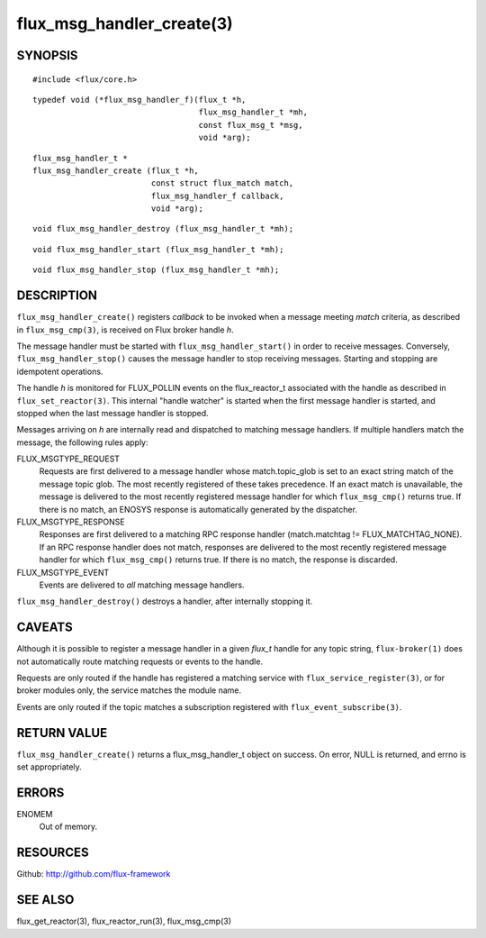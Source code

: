==========================
flux_msg_handler_create(3)
==========================


SYNOPSIS
========

::

   #include <flux/core.h>

::

   typedef void (*flux_msg_handler_f)(flux_t *h,
                                      flux_msg_handler_t *mh,
                                      const flux_msg_t *msg,
                                      void *arg);

::

   flux_msg_handler_t *
   flux_msg_handler_create (flux_t *h,
                            const struct flux_match match,
                            flux_msg_handler_f callback,
                            void *arg);

::

   void flux_msg_handler_destroy (flux_msg_handler_t *mh);

::

   void flux_msg_handler_start (flux_msg_handler_t *mh);

::

   void flux_msg_handler_stop (flux_msg_handler_t *mh);


DESCRIPTION
===========

``flux_msg_handler_create()`` registers *callback* to be invoked when
a message meeting *match* criteria, as described in ``flux_msg_cmp(3)``,
is received on Flux broker handle *h*.

The message handler must be started with ``flux_msg_handler_start()`` in
order to receive messages. Conversely, ``flux_msg_handler_stop()`` causes
the message handler to stop receiving messages. Starting and stopping
are idempotent operations.

The handle *h* is monitored for FLUX_POLLIN events on the flux_reactor_t
associated with the handle as described in ``flux_set_reactor(3)``.
This internal "handle watcher" is started when the first message handler
is started, and stopped when the last message handler is stopped.

Messages arriving on *h* are internally read and dispatched to matching
message handlers. If multiple handlers match the message, the following
rules apply:

FLUX_MSGTYPE_REQUEST
   Requests are first delivered to a message handler whose match.topic_glob
   is set to an exact string match of the message topic glob. The most recently
   registered of these takes precedence. If an exact match is unavailable,
   the message is delivered to the most recently registered message handler
   for which ``flux_msg_cmp()`` returns true. If there is no match, an ENOSYS
   response is automatically generated by the dispatcher.

FLUX_MSGTYPE_RESPONSE
   Responses are first delivered to a matching RPC response handler
   (match.matchtag != FLUX_MATCHTAG_NONE). If an RPC response handler
   does not match, responses are delivered to the most recently registered
   message handler for which ``flux_msg_cmp()`` returns true. If there is no
   match, the response is discarded.

FLUX_MSGTYPE_EVENT
   Events are delivered to *all* matching message handlers.

``flux_msg_handler_destroy()`` destroys a handler, after internally
stopping it.


CAVEATS
=======

Although it is possible to register a message handler in a given `flux_t`
handle for any topic string, ``flux-broker(1)`` does not automatically route
matching requests or events to the handle.

Requests are only routed if the handle has registered a matching service
with ``flux_service_register(3)``, or for broker modules only, the service
matches the module name.

Events are only routed if the topic matches a subscription registered
with ``flux_event_subscribe(3)``.


RETURN VALUE
============

``flux_msg_handler_create()`` returns a flux_msg_handler_t object on success.
On error, NULL is returned, and errno is set appropriately.


ERRORS
======

ENOMEM
   Out of memory.


RESOURCES
=========

Github: http://github.com/flux-framework


SEE ALSO
========

flux_get_reactor(3), flux_reactor_run(3), flux_msg_cmp(3)
